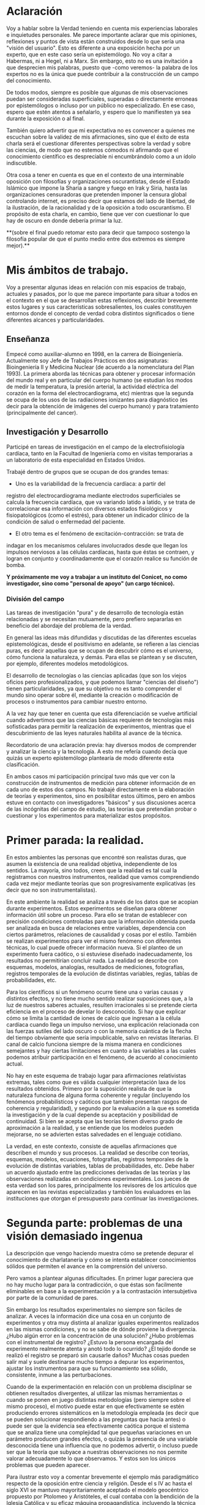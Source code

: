 * Aclaración

Voy a hablar sobre la Verdad teniendo en cuenta mis experiencias
laborales e inquietudes personales. Me parece importante aclarar que
mis opiniones, reflexiones y puntos de vista están construidos desde
lo que sería una "visión del usuario". Esto es diferente a una
exposición hecha por un experto, que en este caso sería un
epistemólogo. No voy a citar a Habermas, ni a Hegel, ni a Marx. Sin
embargo, esto no es una invitación a que desprecien mis palabras,
puesto que -como veremos- la palabra de los expertos no es la única
que puede contribuir a la construcción de un campo del conocimiento.

De todos modos, siempre es posible que algunas de mis
observaciones puedan ser consideradas superficiales, superadas o
directamente erroneas por epistemólogos o incluso por un público no
especializado. En ese caso, espero que estén atentos a señalarlo, y
espero que lo manifiesten ya sea durante la exposición o al final.

También quiero advertir que mi expectativa no es convencer a quienes
me escuchan sobre la validez de mis afirmaciones, sino que el éxito de
esta charla será el cuestionar diferentes perspectivas sobre la verdad
y sobre las ciencias, de modo que no estemos cómodos ni afirmando que
el conocimiento científico es despreciable ni encumbrándolo como a un
ídolo indiscutible.

Otra cosa a tener en cuenta es que en el contexto de una interminable
oposición con filosofías y organizaciones oscurantistas, desde el
Estado Islámico que impone la Sharia a sangre y fuego en Irak y Siria,
hasta las organizaciones censuradoras que pretenden imponer la censura
global controlando internet, es preciso decir que estamos del lado de
libertad, de la ilustración, de la racionalidad y de la oposición a
todo oscurantismo. El propósito de esta charla, en cambio, tiene que
ver con cuestionar lo que hay de oscuro en donde debería primar la luz.

**(sobre el final puedo retomar esto para decir que tampoco sostengo la
filosofía popular de que el punto medio entre dos extremos es siempre
mejor).**

* Mis ámbitos de trabajo.

Voy a presentar algunas ideas en relación con mis espacios de
trabajo, actuales y pasados, por lo que me parece importante para
situar a todos en el contexto en el que se desarrollan estas
reflexiones, describir brevemente estos lugares y sus características
sobresalientes, los cuales constituyen entornos donde el concepto de
verdad cobra distintos significados o tiene diferentes alcances y
particularidades.

** Enseñanza

Empecé como auxiliar-alumno en 1998, en la carrera de
Bioingeniería. Actualmente soy Jefe de Trabajos Prácticos en dos
asignaturas: Bioingeniería II y Medicina Nuclear (de acuerdo a la
nomenclatura del Plan 1993). La primera aborda las técnicas para
obtener y procesar información del mundo real y en particular del
cuerpo humano (se estudian los modos de medir la temperatura, la
presión arterial, la actividad eléctrica del corazón en la forma del
electrocardiograma, etc) mientras que la segunda se ocupa de los usos
de las radiaciones ionizantes para diagnóstico (es decir para la
obtención de imágenes del cuerpo humano) y para tratamiento
(principalmente del cancer).

** Investigación y Desarrollo

Participé en tareas de investigación en el campo de la
electrofisiología cardíaca, tanto en la Facultad de Ingeniería como en
visitas temporarias a un laboratorio de esta especialidad en Estados
Unidos.

Trabajé dentro de grupos que se ocupan de dos grandes temas:

- Uno es la variabilidad de la frecuencia cardíaca: a partir del
registro del electrocardiograma mediante electrodos superficiales se
calcula la frecuencia cardíaca, que va variando latido a latido, y se
trata de correlacionar esa información con diversos estados
fisiológicos y fisiopatológicos (como el estrés), para obtener un
índicador clínico de la condición de salud o enfermedad del
paciente.

- El otro tema es el fenómeno de excitación-contracción: se trata de
indagar en los mecanismos celulares involucrados desde que llegan los
impulsos nerviosos a las células cardíacas, hasta que éstas se
contraen, y logran en conjunto y coordinadamente que el
corazón realice su función de bomba.

**Y próximamente me voy a trabajar a un instituto del Conicet, no como
investigador, sino como "personal de apoyo" (un cargo técnico).**

*** División del campo

Las tareas de investigación "pura" y de desarrollo de tecnología están
relacionadas y se necesitan mutuamente, pero prefiero separarlas en
beneficio del abordaje del problema de la verdad.

En general las ideas más difundidas y discutidas de las diferentes
escuelas epistemológicas, desde el positivismo en adelante, se
refieren a las ciencias puras, es decir aquellas que se ocupan de
descubrir cómo es el universo, cómo funciona la naturaleza, y
demás. Para ellas se plantean y se discuten, por ejemplo, diferentes
modelos metodológicos.

El desarrollo de tecnologías o las ciencias aplicadas (que son los
viejos oficios pero profesionalizados, y que podemos llamar "ciencias
del diseño") tienen particularidades, ya que su objetivo no es tanto
comprender el mundo sino operar sobre él, mediante la creación o
modificación de procesos o instrumentos para cambiar nuestro entorno.

A la vez hay que tener en cuenta que esta diferenciación se vuelve
artificial cuando advertimos que las ciencias básicas requieren de
tecnologías más sofisticadas para permitir la realización de
experimentos, mientras que el descubrimiento de las leyes naturales
habilita al avance de la técnica.

Recordatorio de una aclaración previa: hay diversos modos de
comprender y analizar la ciencia y la tecnología. A esto me refería
cuando decía que quizás un experto epistemólogo plantearía de modo
diferente esta clasificación.

En ambos casos mi participación principal tuvo más que ver con la
construcción de instrumentos de medición para obtener información de
en cada uno de estos dos campos. No trabajé directamente en la
elaboración de teorías y experimentos, sino en posibilitar estos
últimos, pero en ambos estuve en contacto con investigadores "básicos"
y sus discusiones acerca de las incógnitas del campo de estudio, las
teorías que pretendían probar o cuestionar y los experimentos para
materializar estos propósitos.


* Primer parada: la realidad.

En estos ambientes las personas que encontré son realistas duras, que
asumen la existencia de una realidad objetiva, independiente de los
sentidos. La mayoría, sino todos, creen que la realidad es tal cual la
registramos con nuestros instrumentos, realidad que vamos
comprendiendo cada vez mejor mediante teorías que son progresivamente
explicativas (es decir que no son instrumentalistas).

En este ambiente la realidad se analiza a través de los datos que se
acopian durante experimentos. Estos experimentos se diseñan para
obtener información útil sobre un proceso. Para ello se tratan de
establecer con precisión condiciones controladas para que la
información obtenida pueda ser analizada en busca de relaciones entre
variables, dependencia con ciertos parámetros, relaciones de
causalidad y cosas por el estilo. También se realizan experimentos
para ver el mismo fenómeno con diferentes técnicas, lo cual puede
ofrecer información nueva. Si el planteo de un experimento fuera
caótico, o si estuviese diseñado inadecuadamente, los resultados no
permitirían concluir nada. La realidad se describe con esquemas,
modelos, analogías, resultados de mediciones, fotografías, registros
temporales de la evolución de distintas variables, reglas, tablas de
probabilidades, etc.

Para los científicos si un fenómeno ocurre tiene una o varias causas y
distintos efectos, y no tiene mucho sentido realizar suposiciones que,
a la luz de nuestros saberes actuales, resulten irracionales si se
pretende cierta eficiencia en el proceso de develar lo desconocido. Si
hay que explicar cómo se limita la cantidad de iones de calcio que
ingresan a la célula cardíaca cuando llega un impulso nervioso, una
explicación relacionada con las fuerzas sutiles del lado oscuro o con
la memoria cuántica de la flecha del tiempo obviamente que sería
impublicable, salvo en revistas literarias. El canal de calcio
funciona siempre de la misma manera en condiciones semejantes y hay
ciertas limitaciones en cuanto a las variables a las cuales podemos
atribuir participación en el fenómeno, de acuerdo al conocimiento
actual.

No hay en este esquema de trabajo lugar para afirmaciones relativistas
extremas, tales como que es válida cualquier interpretación laxa de
los resultados obtenidos. Primero por la suposición realista de que la
naturaleza funciona de alguna forma coherente y regular (incluyendo
los fenómenos probabilísticos y caóticos que también presentan rasgos
de coherencia y regularidad), y segundo por la evaluación a la que es
sometida la investigación y de la cual depende su aceptación y
posibilidad de continuidad. Si bien se acepta que las teorías tienen
diverso grado de aproximación a la realidad, y se entiende que los
modelos pueden mejorarse, no se advierten estas salvedades en el
lenguaje cotidiano.

La verdad, en este contexto, consiste de aquellas afirmaciones que
describen el mundo y sus procesos. La realidad se describe con
teorías, esquemas, modelos, ecuaciones, fotografías, registros
temporales de la evolución de distintas variables, tablas de
probabilidades, etc.  Debe haber un acuerdo ajustado entre las
predicciones derivadas de las teorías y las observaciones realizadas
en condiciones experimentales. Los jueces de esta verdad son los
pares, principalmente los revisores de los artículos que aparecen en
las revistas especializadas y también los evaluadores en las
instituciones que otorgan el presupuesto para continuar las
investigaciones.

* Segunda parte: problemas de una visión demasiado ingenua

La descripción que vengo haciendo muestra cómo se pretende depurar el
conocimiento de charlatanería y cómo se intenta establecer
conocimientos sólidos que permiten el avance en la comprensión del
universo.

Pero vamos a plantear algunas dificultades. En primer lugar pareciera
que no hay mucho lugar para la contradicción, o que éstas son
facilmente eliminables en base a la experimentación y a la
contrastación intersubjetiva por parte de la comunidad de pares.

Sin embargo los resultados experimentales no siempre son fáciles de
analizar. A veces la información dice una cosa en un conjunto de
experimentos y otra muy distinta al analizar iguales experimentos
realizados en las mismas condiciones, y no se sabe de dónde proviene
la divergencia. ¿Hubo algún error en la concentración de una solución?
¿Hubo problemas con el instrumental de registro?  ¿Estuvo la persona
encargada del experimento realmente atenta y anotó todo lo ocurrido?
¿El tejido donde se realizó el registro se preparó sin causarle daños?
Muchas cosas pueden salir mal y suele destinarse mucho tiempo a
depurar los experimentos, ajustar los instrumentos para que su
funcionamiento sea sólido, consistente, inmune a las perturbaciones.

Cuando de la experimentación en relación con un problema disciplinar
se obtienen resultados divergentes, al utilizar las mismas
herramientas o cuando se ponen en juego distintas metodologías (pero
siempre sobre el mismo proceso), el motivo puede estar en que
efectivamente se estén produciendo errores sistemáticos en la
metodología empleada (es decir que se pueden solucionar respondiendo a
las preguntas que hacía antes) o puede ser que la evidencia sea
efectivamente caótica porque el sistema que se analiza tiene una
complejidad tal que pequeñas variaciones en un parámetro producen
grandes efectos, o quizás la presencia de una variable desconocida
tiene una influencia que no podemos advertir, o incluso puede ser que
la teoría que subyace a nuestras observaciones no nos permite valorar
adecuadamente lo que observamos. Y estos son los únicos problemas que
pueden aparecer.

Para ilustrar esto voy a comentar brevemente el ejemplo más
paradigmático respecto de la oposición entre ciencia y religión. Desde
el s IV ac hasta el siglo XVI se mantuvo mayoritariamente aceptado el
modelo geocéntrico propuesto por Ptolomeo y Aristóteles, el cual
contaba con la bendición de la Iglesia Católica y su eficaz máquina
propagandística, incluyendo la técnica publicitaria conocida como
Inquisición (ja). Durante el Renacimiento, Galileo construye varios de
los primeros telescopios (aunque no es su inventor) y realiza
observaciones (como por ejemplo de las lunas de Saturno) que permiten
cuestionar el modelo geocéntrico. A pesar de que conocemos el
desenlace, y sabemos que la teoría geocéntrica es incorrecta, voy a
utilizar el ejemplo para mostrar que las observaciones de Galileo y de
sus oponentes no eran necesariamente evidentes, obvias y fáciles de
aceptar. Con esto pretendo mostrar cómo el relato simplificado de los
hechos que lleva a colocar en el lugar del absurdo las posiciones
geocéntricas le otorgan al empirismo una fortaleza inmerecida.

Hay al menos dos aspectos del problema que me gustaría plantear:

Los conocimientos de óptica de Galileo no eran suficientes para que
resultaran incuestionables las observaciones hechas con el
telescopio. Una cosa es que se pudiera comprobar que con este nuevo
instrumento se podía ampliar una imagen conocida dentro de la Tierra,
y otra es que pudiese funcionar de manera confiable para observar
objetos celestes. Por ejemplo: ¿era posible entender qué significaban
las distorsiones de los sistemas primitivos de lentes o sospechar el
efecto de la refracción en la atmósfera terrestre? ¿Pensamos que los
telescopios de Galileo ofrecían una calidad de imagen comparable al
telescopio de la Asociación Entrerriana de Astronomía?  Gran parte de
la física óptica necesaria para comprender el telescopio no estaba al
alcance de Galileo y fue desarrollada después. Además las
observaciones eran inconexas también con las predicciones de la teoría
copernicana, por ejemplo el hecho de que las dimensiones de los
planetas a lo largo de su órbita no coincidían con las diferencias que
anticipaba esta teoría. Para plantear una analogía podríamos sustituir
el instrumento "telescopio" por el instrumento "Wikipedia". Si no
supiésemos cómo funciona quizás empezamos a usarla para buscar ciertas
definiciones y vemos que los resultados que nos ofrece coinciden con
información que ya conocíamos o que previamente buscamos en otra
enciclopedia. ¿Alcanza con eso para confiar en que toda la información
que en adelante busquemos en Wikipedia será veraz?  Por supuesto que
no, y esto no quiere decir que la información de la Wikipedia no sirva
para nada. Podemos resumir todo esto afirmando que la observación no
es independiente de la teoría, que lo que observamos está condicionado
por lo que sabemos. Otro ejemplo: imágenes obtenidas del cuerpo humano
mediante rayos X, tomografía computada, resonancia magnética,
tomografía de emisión de positrones y demás, nos brindan información
que no todos estamos en condiciones de interpretar y además, aquellos
que sí lo están, no siempre pueden efectuar lecturas carentes de
errores a partir de ellas. Siempre hay una interrelación entre
observación y teoría, lo cual vuelve dificil aceptar que haya
posibilidad de efectuar observaciones puras que puedan fortalecer o
debilitar puntos de vista en conflicto. En el lenguaje de la
epistemología se suele decir que las observaciones están imbuidas de
teoría.

En segundo lugar, volviendo al ejemplo de Galileo, se puede afirmar
que había elementos empíricos también en el campo de los
aristotélicos. Por ejemplo: para sostener que la Tierra no se movía
planteaban el siguiente experimento. Si se deja caer una piedra desde
una torre muy alta y la Tierra se mueve, sería razonable que la piedra
no cayese sobre la base de la torre, sino a una distancia igual a la
distancia recorrida por la Tierra durante el tiempo en que se produjo
la caida. Otro argumento en el mismo sentido: si dos proyectiles se
lanzan en direcciones opuestas con la misma fuerza, deberían recorrer
distinta distancia. Faltaba la noción de inercia, para explicar estos
dos hechos contradictorios con la tesis heliocéntrica. Lo que muestran
estos ejemplos es que la obviedad de una hipótesis recién se logra
mucho tiempo después de que teorías opuestas diferentes disputan cuál
es aquella con mayor contenido de verdad.  Con esto podemos apreciar
que cuando el conocimiento trata de expandirse sobre terreno
desconocido se enfrenta con desafíos que no son tan triviales como lo
proponen positivistas y falsacionistas. Quizás estas reflexiones nos
permitan esquivar el peligro de convertirnos en dogmáticos defensores
del empirismo.

Para un estudio detallado de cómo se dio la conversión del
geocentrismo al heliocentrismo se puede leer "Tratado contra el
método" de Paul Feyerabend.

En conclusión, la contrastación empírica parece cobrar más fuerza
cuando ya se ha desarrollado la teoría, y cuando no se trata solamente
de un solo tipo de observación sino que ya existe un entramado de
argumentos que fortalecen un modelo explicativo.

(No se si hablé ya de que las teorías son verdaderas siempre bajo
contextos limitados, por ejemplo las leyes de la física clásica para
objetos moviéndose a velocidades mucho menores a la velocidad de la
luz).

** La verdad en los sistemas complejos. Especialización y Holismo.

La verdad de una afirmación científica tiene que ver con la adecuación
a la realidad. Pero hay distintos niveles de verdad en el
conocimiento. Cuando se trabaja sobre un sistema complejo, se pueden
hacer afirmaciones verdaderas, pero que no tienen mucho contenido
descriptivo o explicativo, o son limitadas en cuanto a que permiten
comprender elementos parciales de un sistema pero no alcanzan para
entender que sucede a nivel global. Esto no quiere decir que las
verdades limitadas sean despreciables, pero nos advierte sobre los
alcances de los saberes que tenemos.

Para estudiar el fenómeno de excitación-contracción hay muy diversas
técnicas y aproximaciones. Se pueden realizar mediciones eléctricas u
ópticas, con preparados de células aisladas o sobre porciones de
tejido o incluso en corazones enteros, sobre diversos modelos
animales: ratón, conejo, rata, cerdo, etc. Algunos métodos se utilizan
mucho porque son relativamente fáciles de utilizar, o porque el éxito
de alguna investigación les dio impulso y se popularizaron. Pero
justamente ocurre lo siguiente: los resultados obtenidos son
contradictorios. Lo que sucede en la célula aislada es diferente a lo
que sucede en el corazón completo, y por lo tanto, lo que se descubre
sobre los mecanismos en un nivel de organización celular no es tan
fácil de extrapolar para comprender lo que sucede en el órgano
completo. No quiere decir que lo que averiguamos tras fraccionar el
sistema es inútil, sino que es limitado lo que podemos saber si sólo
hacemos estudios analíticos.

Esto que sucede a nivel celular y tisular se amplifica cuando tratamos
de comprender los macrosistemas. Al considerar el cuerpo completo de
una persona es indeterminada la cantidad de variables
interrelacionadas que tienen efecto sobre la porción del cuerpo que
pretendemos investigar. Es necesario un estudio de las partes, pero el
funcionamiento de la totalidad no es solamente la suma del
funcionamiento de las individualidades. En el sistema completo
(obviamente cuando hablo de sistemas también me refiero a sistemas
sociales) se dan interacciones múltiples y complejas que modulan el
comportamiento de los componentes individuales. En este sentido me
parece que hay que atenuar el entusiasmo por los resultados de la
investigación científica basada en la especialización. No es tampoco
fácil pensar en un modo de producción de conocimientos más holístico e
interdisciplinario que no caiga en la improductividad.

Había una clave importante en la pretensión de desarrollar un lenguaje
único para la ciencia. Hoy en día el camino equivalente es el de
conformar equipos de investigación que integren los saberes de
distintas disciplinas, dado que un mismo fenómeno debe observarse y
estudiarse desde distintas perspectivas para descubrir verdades de
mayor profundidad. La matemática es un lenguaje que se pensó que puede
ser compartido por distintas disciplinas y servir de medio objetivo
para la descripción del mundo. Yo creo que la matemática es un
lenguaje útil para ciertas cosas y que hay otros lenguajes que se
ajustan mejor para describir ciertos fenómenos. ESCRIBIR EJEMPLO DE
LAS ESTADISTICAS EDUCATIVAS.


** La verdad como un entramado autocoherente.

Hay una imagen que no quiero dejar de comentar acerca de cómo imaginar
la verdad en nuestras concepciones sobre el mundo. Quizás en algunos
casos cuando los sistemas que estudiamos son menos complejos,
efectivamente podamos pensar que la verdad describe a la realidad tal
cual es. Pero en los sistemas más complejos e interesantes este ajuste
me parece deseable pero dificultoso de lograr. Es más razonable pensar
que las verdades que podemos producir tienen puntos de contacto con la
realidad pero parte de nuestras afirmaciones sólo son verdad en tanto
mejoran la coherencia del modelo explicativo (esto sería como una
postura instrumentalista) y no necesariamente estén éstas "verdades"
tan ajustadas a la realidad verdadera. Verdades, entonces, serían
aquellas afirmaciones que tiendan a que el modelo explicativo sea cada
vez más autocoherente, como si estuviésemos construyendo una tela de
araña donde sus puntos de apoyo fuesen aquellas comprobaciones
empíricas que nos muestran el ajuste a la realidad, mientras que
teorías y otras construcciones de la explicación sirviesen para
fortalecer la estructura de la tela de araña, aún cuando no
necesariamente brinden muestras inequívocas de estar vinculadas con la
realidad.

* La verdad en el ámbito de la tecnología o de las ciencias del diseño

La función más interesante de los ingenieros es actuar sobre la
realidad para dar respuesta a alguna necesidad humana (o del
mercado). Los bioingenieros con tareas más específicamente técnicas,
como los que se ocupan del mantenimiento de hospitales y clínicas, o
del diseño de instrumentos utilizados en el cuidado de la salud,
dependen de los conocimientos y teorías de las distintas
disciplinas. Es obvio que una mayor comprensión de los fenómenos
físicos y biológicos fortalece las posibilidades de tener éxito al
diseñar nuevos instrumentos, o al identificar fallas, o al controlar
procesos.

Sin embargo, hay tecnologías que producen conocimiento sobre el mundo
sin pretensión de realidad. Esta característica de volverse generadora
de conocimientos difumina el límite entre ciencia y tecnología, y
aleja la concepción de tecnología como una mera aplicación del
conocimiento científico. Mediante la tecnología se pueden construir
representaciones parciales de la realidad, es decir sistemas
artificiales que modelan un aspecto del mundo real, que nos brindan
información aún cuando la estructura y los fenómenos internos del
sistema real nos sigan siendo desconocidos. En otras palabras podemos
decir que a través de la tecnología se construye un conocimiento
instrumental del mundo.

Puedo dar un ejemplo con la intención de ilustrarlo:

Se puede elaborar un conjunto de ecuaciones diferenciales que
representan el funcionamiento del sistema cardiovascular y gracias a
ellas saber cómo será la distribución de la presión en el corazón y en
las arterias y venas, o cómo variará el volumen de las cavidades del
corazón a lo largo del tiempo, pero esto sin hacer ninguna referencia
a las células, a las proteinas de la sangre, a la información
genética, etc. Es decir, desconociendo olímpicamente a los fenómenos
físicos y biológicos que subyacen y que son responsables de este
funcionamiento.

Ahora bien, debe haber verdad y validez en las predicciones que se
desprenden de los modelos y simulaciones. Las predicciones del modelo
se contrastan con mediciones realizadas sobre el sistema real, de modo
tal que sólo resulta aceptable el modelo en tanto ofrezca resultados
coincidentes con las lecturas obtenidas a partir del sistema
real. Recién una vez que se comprueba que el sistema artificial es
capaz de representar al sistema real de algún modo (con ecuaciones
deterministas, con funciones de probabilidad, o con sistemas análogos
-por ejemplo los modelos eléctricos o neumáticos del sistema
cardiovascular), recién a partir de allí se vuelve admisible de
utilizar como herramienta.

Sin embargo hay que advertir que el modelo puede haber sido probado
exitosamente bajo distintas condiciones: considerando arterias con
paredes más o menos elásticas, con volúmenes ventriculares mayores o
menores, etc. De este modo tenemos un cierto grado de confianza en
este modelo, pero esto no significa que las ecuaciones puedan predecir
la evolución del sistema siempre y para cualquier condición. El
sistema real, dada su complejidad, nunca puede ser descripto
completamente.

Otro elemento que complica las predicciones es la naturaleza aleatoria
de ciertos procesos. Podemos saber qué probabilidades hay de que un
nucleo de una sustancia radiactiva decaiga en un momento dado, pero no
tenemos certeza respecto del momento exacto en el que esto
efectivamente habrá de suceder. Es decir, podemos predecir el
comportamiento promedio de un conjunto de átomos, pero carecemos de
certeza para predecir qué sucederá con cada uno de estos átomos a lo
largo del tiempo.

** Incertidumbre

En ingeniería el error es imposible de erradicar. Si tenemos en cuenta
que necesitamos registrar el mundo real antes de actuar sobre él,
puede parecer catastrófico que no podamos determinar la realidad sin
cometer errores.

Sin embargo el problema se aborda tratando de reducir estos errores y
cuantificando las incertidumbres. En algunos casos el avance del
conocimiento científico y de los desarrollos tecnológicos permite
efectivamente disminuir estos errores, aunque sin eliminarlos
completamente.

Pero en muchos casos hay un problema insalvable, puede suceder que la
propia variable que se pretende medir no tenga un valor exacto, o que
ese valor sea indeterminable, como en el caso de la ubicación y la
velocidad de una partícula sub-atómica.

¿De dónde proviene esta limitación a la exactitud con que se puede
registrar la realidad? Vamos a usar un ejemplo para mostrarlo. En la
era de los GPS no parece deparar ningún contratiempo determinar la
distancia entre dos ciudades, por ejemplo entre Paraná y Santa
Fe. ¿Hay 30, 35 km?  Puede ser, pero si decidimos no creerle a los
carteles de la ruta y nos proponemos que cada uno de nosotros viaje en
algún vehículo para obtener una medida de la distancia a partir de la
lectura del cuentakilómetro, ¿vamos a llegar todos al mismo resultado?
Cada uno puede hacer el experimento con leves diferencias: ¿cuál
considerará cada uno que es el punto de partida y el punto de llegada?
¿La plaza principal de cada ciudad? ¿El límite según la legislación?
¿La ubicación de las casas más cercanas entre ambas ciudades? Por otro
lado, ¿habrán tomado todos el mismo camino y se habrán desplazado
todos por la trayectoria exacta que recorrieron los demás? Obviamente
que si nos reunimos para comparar resultados nuestras medidas serán
distintas, aún cuando todos contemos con un cuentakilómetros de gran
calidad. La propia variable que queremos medir es hasta cierto punto
indeterminada, excepto que todos acordemos un criterio, de modo que la
variable ya no existe sólo en la realidad sino que la hemos definido
en nuestro lenguaje, es decir que la hemos manipulado y ya no es ajena
a nuestra existencia. Quizás uno puede pensar que esto es un caso
particular, ¿y si el objeto que queremos medir es una mesa?
Aparentemente no tendremos la dificultad que acabamos de señalar para
las ciudades, pero si queremos tener muy alta precisión en nuestra
medida y no nos alcanza con usar una lupa en cada extremo y
amplificamos más y más los bordes, entonces ya no vamos a ver una
superficie que se interrumpe abruptamente, sino que vamos a poder ver
los átomos de la mesa, y sus nubes electrónicas que además se van a
estar moviendo porque incluso en los sólidos hay agitación térmica.

Tenemos que preguntarnos si efectivamente podremos desprendernos de
estas incertidumbres o si podemos convivir con ellas. La distancia de
Paraná a Santa Fe nos puede servir si queremos calcular cuánto
combustible tener en el tanque (podríamos preguntarnos: ¿cuánta nafta
exactamente consume nuestro vehículo por kilómetro?), o si necesitamos
saber en cuánto tiempo podemos hacer el viaje. En el contexto de esos
problemas, que la distancia varíe en uno, dos o cinco kilómetros no
tiene demasiado impacto. Hay un grado de incertidumbre tolerable en el
conocimiento de la realidad que no afecta nuestra capacidad de actuar
sobre ella. Si queremos saber cuántas personas pueden sentarse
alrededor de la mesa, no tiene sentido tratar de obtener una medida
con la precisión de un Angstrom.

De todos modos creo que este es un tema interesante porque muchas
veces se apela a la ciencia para tratar de resolver temas
conflictivos, y perdemos la noción de que la ciencia no puede
responder cualquier pregunta. Pongamos por caso el tema de la vida
humana: ¿cuando comienza y cuando termina? ¿En qué momento se inicia
la existencia de un ser humano y en qué momento finaliza? Estas
preguntas también requieren criterios compartidos para poder ser
respondidas.

Lo interesante igual es advertir entonces que quizás la realidad puede
ser medida, comprendida, manipulada, hasta cierto punto. Como si se
tratase de una cosa que aún cuando afinamos nuestros sentidos se
presenta con bordes borrosos. Esto no quiere decir que de lo mismo
cualquier número para representar la realidad. Las medidas que los
ingenieros deberían usar (aunque muchas veces se pase por alto) se
escribe con notación de intervalos: la medida se expresa como un punto
medio con una incertidumbre hacia ambos lados: la mesa mide 1,20 mas
menos 1 cm. Estamos seguros de que la mesa mide entre 1,19 y
1,21. Ahora pasó algo interesante, pasamos a tener total certeza de
que la medida es algún valor dentro de ese rango.

* Enseñanza



** Científicos poco científicos

Diferencia entre la ciencia y las instituciones científicas

O también: se puede tener unmodelar con ecuaciones un fenómeno y aún así no
comprender el fenómeno en sí, pero pesar de esta carencia igual se
logra obtener suficiente información para poder actuar. Es decir,
podemos elaborar sistemas artificiales que representan el
funcionamiento de los sistemas naturales, a pesar de que la estructura
con la cual están construidos sea absolutamente diferente.



La ciencia no dice si la energía nuclear es segura o no es segura. Ni
si el glifosato es o no seguro. Lo que nos indica es el riesgo que
tiene cada una. Nos puede mostrar alternativas o la falta de
ellas. Pero no es la ciencia la que tiene que aprobar o no
algo. Porque cuando decimos que la ciencia aprueba o no algo lo que
estamos diciendo es que las instituciones científicas lo hagan. Y como
las instituciones científicas son una construcción humana atravesada
por intereses políticos y económicos, podemos tener a los científicos
del Conicet coincidiendo con Lino Barañao respecto de la inocuidad de
los procesos productivos de Monsanto, Barrick Gold, Botnia y Chevrón.

Mi conclusión es que lo único científico no es el método sino la
voluntad de saber a través de la razón.

comprender y explicar

complejidad: ejemplo de los efectos del glifosato

El problema de que la enseñanza sea a-histórica es que en muchos casos
no conocemos las teorías rivales ni tampoco los problemas que
tuvieron que superar.


Podemos
construir un sistema artificial que muestre cómo es la evolución de la
temperatura de un cuerpo, a pesar de que lo hagamos con ecuaciones a
partir de las cuales no podemos explicar cómo es que se realiza
físicamente la transferencia de calor. Esta es la función de los
modelos y de las simulaciones.

En algunos casos, pueden sintetizarse sistemas que aprenden y que
logran adquirir un conocimiento que no es directamente expresable en
nuestro lenguaje. Es decir que podemos construir máquinas que pueden
desarrollar conocimiento sobre la realidad, pero que no nos pueden
transmitir ese conocimiento. Es como la materialización del comentario
de los profesores mediocres, muy habituales en las aulas de
ingeniería, que no importa saber sino que importa tener el teléfono
del que sabe. En este caso, podemos construir "máquinas que saben" y
usarlas aún cuando no nos pueden explicar lo que saben.

* Realidad

Esto vendría a ser una especie de kernel o núcleo del sistema
operativo:

Parto de creer que la realidad existe y que no hay ningún genio
maligno tratando de engañarnos. Si bien la hipótesis de Matrix es
plausible, elijo no creerla. Entonces si la realidad existe la verdad
es una característica de las afirmaciones que podemos hacer sobre el
universo.

la verdad debería significar que lo que se afirma es tal como sucede
en la realidad. pero tenemos el problema de la complejidad y de la
multiplicidad de causas, y nuestra innegable limitación para
comprender. entonces tenemos que buscar sustitutos a una definición
que nos deja tan afuera. encontramos entonces esta cuestión de las
aproximaciones sucesivas, pero tiene el problema que hemos
descubierto, cada tanto nos damos cuenta de que la aproximación no
nos aproxima, como cuando la física clásica se vuelve relativista. el
cambio de paradigma es tan grande... otra definición más interesante
es la verdad como aquello que maximiza la coherencia de un conjunto
de ideas (un paradigma).

* Modelos

Se suelen utilizar modelos que representan la realidad, es decir que
nos indican el comportamiento de las variables que nos interesan, aún
cuando no haya una explicación convincente de la realidad que se
representa.

Puede haber caos allí donde hay reglas. La evolución de un sistema
depende de las condiciones iniciales y de las perturbaciones que
recibe (además de la estructura y función de sus partes).

* Conocimiento como caja negra

Distintos sistemas pueden dar los mismos resultados frente a las
mismas entradas, aún cuando sean estructuralmente distintos.

* Incertidumbre

Si se tiene una descripción de un sistema dentro de un rango aceptable
de incertidumbre, entonces es admisible trabajar a partir de esa
descripción a pesar de que carezca de un ajuste perfecto

* Pragmatismo - ingeniería

lo que puedo plantear es que el pragmatismo es la medida de la
verdad, pero que éste (el pragm) tiene sus límites, nos va a impedir
conocer ciertas cosas.

La condición de verdad que reina en el dominio de la ingeniería es el
pragmatismo. En tanto un instrumento o un proceso ofrece los
resultados deseados entonces resulta aceptable. En general los
desarrollos tecnológicos están orientados a resolver necesidades
humanas, así que el desarrollo de todo lo que cumpla con la función
para lo que fue pensado resulta aceptable. No hay aquí requerimientos
de ajuste a una realidad verdadera y cognoscible, sino la necesidad de
cumplir con ciertos fines.

* Necesidad de la verdad

Tener una mejor comprensión del mundo, contar con mayores
conocimientos de física, química, biología y demás ciencias puras,
permite teorías que puedan describir mejor la dinámica de un proceso,
predecir mejor el comportamiento.

la verdad tiene capas, como una cebolla. las capas externas de la
teoría atómica permiten explicar el funcionamiento de las bombas de
cobalto, aún cuando se utilicen modelos completamente superados y
notoriamente falsos. la analogía tiene el problema de que uno puede
tender a considerar que a capas más profundas hay mayor contenido de
verdad, cuando en realidad distintas teorías en distintas capas
pueden articular una visión del mundo mejor que una sola capa interna.

* Copernicanismo

Galileo fue el impulsor del modelo Copernicano en contra del sistema
geocéntrico aceptado hasta ese momento, propuesto por Ptolomeo y
Aristóteles, y sostenido por la Iglesia. En síntesis, el modelo de
Ptolomeo y Aristóteles de que la Tierra se encuentra fija, con los
astros (incluido el sol) girando en órbitas perfectamente circulares
alrededor de ella, fue el modelo sostenido mayoritariamente en
Occidente entre el siglo IV ac y el siglo XVI.

* Sobre los científicos

Todas estas cuestiones suelen estar ausentes de la conciencia que
tienen los científicos de sus prácticas, así que cuando opinan de los
métodos de la ciencia, de la fortaleza de sus argumentos, suelen
expresar una visión bastante simplificada de la actividad científica,
aunque sí son capaces de advertir, porque lo experimentan
permanentemente, los mecanismos políticos y económicos que atraviesan
la actividad que llevan adelante.

En general los científicos de la actualidad carecen de formación en
filosofía y en historia de la ciencia, puesto que toda la energía se
proyecta sobre la especialización en la disciplina desde la cual
deberán pelear por becas y subsidios. No creo que actualmente se
valore significativamente el disponer de herramientas ajenas a la
especialidad, ya que no se advierte que la epistemología, la
filosofía, la historia puedan aportar algo a la producción
científica. Habría que contrastar esto con la realidad de los físicos
de la primera mitad del siglo XX.

Las preocupaciones científicas de los investigadores
son de otra índole (en general están preocupados por sus resultados
experimentales y en cómo conseguir fondos para continuar).

La mayoría de los ingenieros y científicos "cree" en la inducción.

Los científicos (y los ingenieros) no saben nada de los problemas de
la epistemología.

Los argumentos como soldados. Se niega todo lo que no esté de acuerdo
con la linea principal.

Les preocupa el problema de la objetividad.

* El fenómeno de excitación-contracción

Hay en este problema una gran complejidad. Hay desplazamiento de
pequeños átomos cargados, llamados iones, a través de la membrana
celular y también a través de las membranas de los órganos internos
dentro de la célula, hay proteinas llamadas "canales" que dejan pasar
unos iones en particular y no otros (canales de sodio, canales de
calcio, etc), pero que afectan su funcionamiento frente a cambiantes
concentraciones de una tercer sustancia (moléculas que bloquean o
favorecen este funcionamiento), también hay otras proteinas que
funcionan como bombas (de sodio-potasio), a lo que se suma que la
estructura donde están fijadas estas proteinas tiene una consistencia
fluida, donde hay un movimiento constante de sus componentes, que a su
vez son muy dependientes de las formas para cumplir su función (un
canal es selectivo por las dimensiones que tiene su estructura, que
permite alojar un ion de sodio pero no uno de calcio). Además la
expresión de la información genética cumple un importante papel, y es
algo sobre lo cual los científicos pueden operar, puesto que
actualmente se diseñan animales de laboratorio con ciertas mutaciones
(por ejemplo la ausencia de una bomba).

Además, influyen sobre el sistema en estudio, el medio ambiente donde
se realizan las medidas, los resultados cambian cuando el tejido está
a distinta temperatura, en presencia de líquidos con distintas
concentraciones, etc.

También hay variaciones importantes en el funcionamiento del sistema
cuando se estudian las células por separado, ya que los resultados de
medir las mismas variables son distintos a cuando las mediciones se
realizan sin disgregar las células, es decir mientras estas aún están
formando parte de un órgano funcional.

La complejidad del sistema se profundiza con el agregado de
tecnologías para obtener información de los procesos que se tratan de
dilucidar. Para indagar se utilizan instrumentos y técnicas que pueden
alterar el funcionamiento de aquello que se estudia. Se utilizan
elementos para medir corrientes, temperaturas, presiones,
concentraciones, etc. Se sintetizan soluciones, se inyectan fármacos,
se realizan preparados para mantener con vida órganos aislados...

* Ingeniería. Desarrollo de tecnologías

¿es de carácter científico? (ciencias del diseño).
¿qué hago cuando me enfrento a un problema?
- multicausalidad
- complejidad

verdad es aquello que sirve y que puedo utilizar con cierto grado de
confianza en un razonamiento.

- simulaciones
- la existencia de conocimiento no verbalizable (el perceptrón)

el imaginario sobre el quehacer del ingeniero. ¿Es realmente
matemática lo que se usa?

Buena ciencia-ingeniería vs Mala ciencia-ingeniería

* Problemas de la simplificaciones. Cuerpos = máquinas.

La gente tiende a creer que los seres humanos somos máquinas que
funcionamos en un solo sentido. Creen que lo que pensamos, sentimos,
vemos, es el resultado de la expresión de la información genética y el
sinnúmero de fenómenos químicos que ocurren en nuestras células. No
faltan los papers que hablan del descubrimiento de la hormona que
genera la esperanza, el gen que causa la infidelidad, o la molécula
que causa la depresión. Pero este modelo no toma en cuenta que el
cuerpo puede ser un sistema bidireccional: nuestran sensaciones pueden
de algún modo actuar sobre nuestra química. Quizás esto tiene que ver
con el modelo de causa-efecto y con la reticencia a complejizar,
porque ya sabemos que existen montones de sistemas retroalimentados,
incluso en nuestro propio cuerpo.

* Ciencia en esencia

lo que es científico es la forma de conocer, la exahustividad de la
búsqueda. no es el método, ni que se trate de algo matemático o no.

Me gustó la definición de que verdad es la predisposición a la
búsqueda de quien investiga, y no es una propiedad en sí de la
teoría.

Lo científico es la predisposición a la investigación, a la búsqueda
de verdades, el inconformismo con el nivel de conocimiento actual, la
apertura a la discusión, ...

* Holismo vs especialización

La comprensión parcializada de la realidad por parte de los
científicos. La búsqueda de un lenguaje común derivó en lo que hoy es
la microespecialización. ¿Pueden entenderse realmente dos científicos
de la misma disciplina que estudian fenómenos diversos? Cómo esta
especialización atenta contra la comprensión holística de la realidad.

el recorte de las disciplinas es artificial, eso se nota en la
formación de los científicos de areas que incluyen campos diversos,
como la biofísica. En estos campos es que se vuelve notoria la
necesidad de una visión más holística, ya que los fenómenos no pueden
comprenderse utilizando los conceptos de una sola disciplina.

* Desconfiar de las observaciones

Cuando Franco hablaba sobre el modo "respetable" de producir
discursos (actos de habla de un cierto tipo, como en la producción
periodística de Rodolfo Walsh) remarcaba la necesidad de sostener ese
discurso en datos "objetivos de la realidad": documentos,
testimonios, estadísticas, etc. A primera vista podría parecer
parecer obvio que basta con esto. Pero podemos plantear algunas
preguntas: son todos los testimonios honestos, cómo se valoran los
datos que son contradictorios (porque la realidad no siempre se
expresa de manera coherente). Por ejemplo: los economistas, que usan y
analizan variables matemáticas y utilizan modelos computacionales,
pueden sacar conclusiones opuestas de sus estudios. Hay evidentemente
datos que es preciso desechar, como ciertas afirmaciones
gubernamentales sobre tal o cual cosa, o ciertas operaciones
periodísticas que presentan un velo demasiado endeble respecto de lo
que pretenden (no la verdad, sino otra cosa). No parece saludable
aceptar todo esto basado en la complejidad de los sistemas, porque hay
mentiras que se revelan ante el análisis. Pero hay que tener cuidado
de afirmar que siempre la realidad es cognoscible, registrable,
medible. Hay muchas interpretaciones que son necesariamente erroneas a
la luz de una inspección metódica, pero hay otras que son más
difíciles de desechar, porque aparecen ahí indicios contradictorios,
información que no es concluyente (como en el ejemplo de los
experimentos para mostrar que la tierra gira tirando una piedra desde
una torre).

Cita de Einstein, Fey. Pg 41 (nota al pie) "Es realmente extraño que
los hombres sean, por lo general, insensibles a los más fuertes
argumentos mientras que siempre están inclinados a sobrevalorar la
exactitud de las mediciones." (podría buscar cosas sobre la oposición
entre físicos teóricos y físicos experimentales)

* Beneficios del avance tecnológico

Respecto de los beneficios de la ciencia, el hecho de tener
celulares, medicamentos, etc.

cómo se distribuye el dinero en ciencias? qué campos reciben más, qué
lineas de investigación se apoyan más?

* La insuficiencia de la verdad para la acción

El problema de la falta de compromiso de los lectores y el hecho de
que no se desencadenen escándalos con consecuencias reales es también
un problema para la ciencia, si pensamos que la ciencia no debe ser
dominio exclusivo de los científicos sino de un público (ilustrado)
general. ¿Qué nos toca hacer frente a esto? Yo creo que hay que
criticar sin piedad al sistema científico, sin endiosarlo por sus
logros, y mostrar que el público general puede participar de sus
procesos, que no incluyen sólo la producción del conocimiento sino su
difusión, la participación en la selección de problemas relevantes,
la auditoría de las instituciones, etc. Por eso es importante una
educación que permita a las personas participar adecuadamente en
estas tareas.

* La autocrítica en ciencias. El contacto con otras tradiciones.

Algo que me parece imprescindible para el espíritu científico es
advertir las debilidades de las propuestas que uno hace, de las
teorías que uno tiene. Recibir la crítica y evaluarla y no empezar
por ridiculizarla, sino por tratar de entender desde la óptica del
otro. Muchas veces esto puede conducir igual a reafirmar lo que uno
piensa, pero quizás no siempre. Se puede aprender de puntos de vista
no expertos o no especializados (por ejemplo en quienes pueden
elaborar sistemas de comprensión basados en el uso de
analogías). Todas las tradiciones pueden aprender de otras, unas
disciplinas pueden aprender de otras, de otras culturas y formas de
pensamiento. La realidad es tan rica que quizás tiene aspectos que no
son binarios, en los que podrían ser aplicables lógicas diversas. O
hay que advertir que el binarismo es posible siempre que permita
cierta flexibilidad (¿qué onda con los sexos, no es acaso absurdo
plantear la pregunta sobre si una persona es mujer o varón?).

De Feyerabend: pg4. En respuesta a si es deseable apoyar la ciencia
como único camino para comprender el mundo, responde que no y que hay
dos razones para ello: "La primera consiste en que el mundo que
deseamos explorar es una entidad en gran medida desconocida. Debemos
por tanto mantener abiertas nuestras opciones y no restringirlas de
antemano. ... ¿Quién garantiza que [las prescripciones
epistemológicas] constituyan el mejor camino para descubrir, no ya
unos cuantos "hechos" aislados, sino ciertos secretos profundos de la
naturaleza? La segunda es que una educación científica como la
descripta antes (y como se imparte en nuestras escuelas) no puede
reconciliarse con una actitud humanista".

* Lenguaje

Es necesaria una riqueza del lenguaje para poder comprender el mundo.

Después está el problema de usar un lenguaje suficientemente bueno
para describir un proceso. Se puede caer en el error de evaluar el
sistema educativo basando el juicio en ciertos valores estadísticos,
cuando los mismos no representan la realidad de lo que pasa dentro de
un aula.

* Ciencia vs No-Ciencia. O ciencia en el capitalismo

A veces la discusión es entre ciencia vs no-ciencias, cuando la
dicotomía más peligrosa es buena ciencia vs mala ciencia.

Pensemos en el sistema científico y en cómo su producción no
solamente sirve para brindarnos celulares y vehículos a precio
accesible, sino una batería de muletas para el modo de producción
capitalista.

* Feyerabend

Feyerabend plantea que los niños no aprenden sólo por la
argumentación durante la enseñanza, sino a "un proceso de crecimiento
que se desarrolla con la fuerza de una ley natural. Y donde los
argumentos parecen tener efecto, éste se debe más a menudo a su
repetición física que a su contenido semántico. Después de admitir
todo esto, hemos de aceptar también la posibilidad de crecimiento
no-argumentativo en el adulto... debería esperarse que los cambios
catastróficos del contorno físico, las guerras, el colapso de los
sistemas de moralidad imperante, o las revoluciones políticas, habrán
de transformar también los modelos de reacción del adulto, incluidos
importantes modelos de argumentación. Esta transformación puede ser
también un proceso completamente natural, y la única función de la
argumentación racional quizás radique en aumentar la tensión mental
que precede y **causa** la explosión de la conducta.

Ahora bien, si son los eventos, no necesariamente los argumentos, la
causa de que adoptemos nuevos criterios, incluyendo formas nuevas y más
complejas de argumentación ¿no es cierto que los defensores del statu
quo tendrán que aducir no sólo contra-argumentos, sino causas
contrarias? ("la virtud sin el terror es ineficaz", dice Robespierre).
Y si las viejas formas de argumentación resultan demasiado débiles
para constituir una causa, ¿no deberán estos defensores o bien
abandonar, o bien recurrir a medios más fuertes y más irracionales?
(Es muy dificil(Pg 8-9).

* Enseñanza a-histórica

Tenemos la sensación, al estudiar ciencias, por el modo en que se
presentan los conocimientos, de que las distintas disciplinas
tuvieron un progreso continuo y sus teorías conforman un cuerpo
explicativo coherente, sin fisuras. Nunca se mencionan las
observaciones que cuestionan las teorías, ni cómo se dieron los
conflictos cuando teorías opuestas se encontraban en disputa.

* Feyerabend sobre la sustitución de teorías

Sobre la sustitución de teorías: El progreso se consigue a menudo por
medio de una crítica desde el pasado... Después de Aristóteles y
Ptolomeo, la idea de que la Tierra se mueve -esa extraña, antigua, y
"completamente ridícula" concepción pitagórica- fue arrojada al
montón de escombros de la historia, para ser revivida sólo por
Copérnico y para convertirse en sus manosen un arma con la que vencer
a los vencedores de dicha concepción. (Pg 33) En esto quizás puedo
plantear una analogía entre el "viejo" Lisp y los modernos lenguajes
de computación (o por ejemplo las modas de la programación orientada
a objetos y la programación funcional). Sigue Feyerabend: "Semejantes
desarrollos no son sorprendentes. Una idea no se examina nunca en
todas sus ramificaciones y ningún punto de vista recibe jamás todas
las oportunidades que se merece. Las teorías se abandonan y
sustituyen por otras explicaciones más de moda, mucho antes de tener
la oportunidad para mostrar sus virtudes.

* Pendiente

La idea de que el conocimiento para vivir mejor ya está..

pensar sobre las dos teorías sobre el registro del ecg. cuál es
veradadera?

programa de magia: "recursos atencionales" ¿realmente este concepto
sirve para explicar algo? es como el poder somnífero o el poder
curativo de una sustancia. / Redes. Magia y neurociencia en red.
